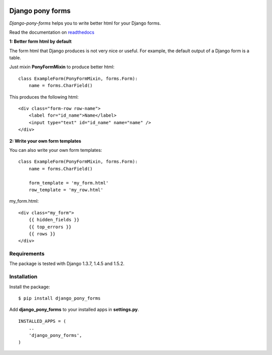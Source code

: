 |Travis Status|

|Coverage Status|

|Downloads|

|Downloads|

|Violations|

Django pony forms
=================

*Django-pony-forms* helps you to write better html for your Django
forms.

Read the documentation on
`readthedocs <http://django_pony_forms.readthedocs.org/en/latest/index.html>`__

**1: Better form html by default**

The form html that Django produces is not very nice or useful. For
example, the default output of a Django form is a table.

Just mixin **PonyFormMixin** to produce better html:

::

    class ExampleForm(PonyFormMixin, forms.Form):
        name = forms.CharField()

This produces the following html:

::

    <div class="form-row row-name">
        <label for="id_name">Name</label>
        <input type="text" id="id_name" name="name" />
    </div>

**2: Write your own form templates**

You can also write your own form templates:

::

    class ExampleForm(PonyFormMixin, forms.Form):
        name = forms.CharField()

        form_template = 'my_form.html'
        row_template = 'my_row.html'

my\_form.html:

::

    <div class="my_form">
        {{ hidden_fields }}
        {{ top_errors }}
        {{ rows }}
    </div>

Requirements
------------

The package is tested with Django 1.3.7, 1.4.5 and 1.5.2.

Installation
------------

Install the package:

::

    $ pip install django_pony_forms

Add **django\_pony\_forms** to your installed apps in **settings.py**.

::

    INSTALLED_APPS = (
        ..
        'django_pony_forms',
    )

.. |Travis Status| image:: https://secure.travis-ci.org/mbraak/django_pony_forms.png
   :target: http://travis-ci.org/mbraak/django_pony_forms
.. |Coverage Status| image:: https://coveralls.io/repos/mbraak/django_pony_forms/badge.png?branch=master
   :target: https://coveralls.io/r/mbraak/django_pony_forms
.. |Downloads| image:: https://pypip.in/d/django_pony_forms/badge.png
   :target: https://pypi.python.org/pypi/django_pony_forms/
.. |Downloads| image:: https://pypip.in/v/django_pony_forms/badge.png
   :target: https://pypi.python.org/pypi/django_pony_forms/
.. |Violations| image:: https://goo.gl/M5MZ82
   :target: http://coviolations.io/projects/mbraak/django_pony_forms/
